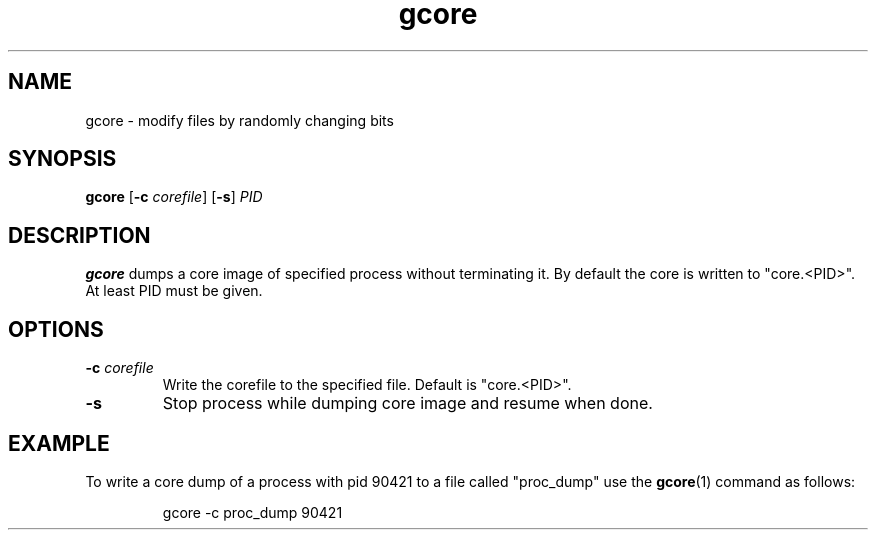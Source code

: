 .TH gcore 1
.SH NAME
gcore \- modify files by randomly changing bits
.SH SYNOPSIS
.B gcore
[\fB\-c\fR \fIcorefile\fR]
[\fB\-s\fR]
.IR PID
.SH DESCRIPTION
.B gcore
dumps a core image of specified process without terminating it. By default the core is
written to "core.<PID>". At least PID must be given.
.SH OPTIONS
.TP
.BR \-c " \fIcorefile\fR
Write the corefile to the specified file.
Default is "core.<PID>".
.TP
.BR \-s\f
Stop process while dumping core image and resume when done.
.SH EXAMPLE
To write a core dump of a process with pid 90421 to a file called "proc_dump" use the
.BR gcore (1)
command as follows:
.PP
.nf
.RS
gcore -c proc_dump 90421
.RE
.fi
.PP
